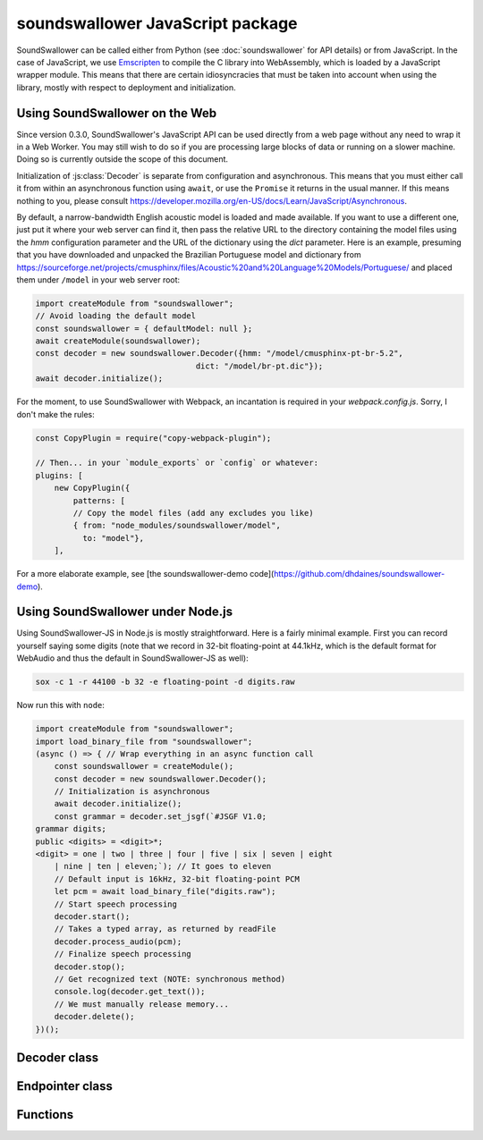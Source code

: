 soundswallower JavaScript package
=================================

SoundSwallower can be called either from Python (see
:doc:`soundswallower` for API details) or from JavaScript.  In the
case of JavaScript, we use `Emscripten <https://www.emscripten.org>`_
to compile the C library into WebAssembly, which is loaded by a
JavaScript wrapper module.  This means that there are certain
idiosyncracies that must be taken into account when using the library,
mostly with respect to deployment and initialization.

Using SoundSwallower on the Web
-------------------------------

Since version 0.3.0, SoundSwallower's JavaScript API can be used
directly from a web page without any need to wrap it in a Web Worker.
You may still wish to do so if you are processing large blocks of data
or running on a slower machine.  Doing so is currently outside the
scope of this document.

Initialization of :js:class:`Decoder` is separate from configuration
and asynchronous.  This means that you must either call it from within
an asynchronous function using ``await``, or use the ``Promise`` it
returns in the usual manner.  If this means nothing to you, please
consult
https://developer.mozilla.org/en-US/docs/Learn/JavaScript/Asynchronous.

By default, a narrow-bandwidth English acoustic model is loaded and
made available.  If you want to use a different one, just put it where
your web server can find it, then pass the relative URL to the
directory containing the model files using the `hmm` configuration
parameter and the URL of the dictionary using the `dict` parameter.
Here is an example, presuming that you have downloaded and unpacked
the Brazilian Portuguese model and dictionary from
https://sourceforge.net/projects/cmusphinx/files/Acoustic%20and%20Language%20Models/Portuguese/
and placed them under ``/model`` in your web server root:

.. code-block:: javascript

    import createModule from "soundswallower";
    // Avoid loading the default model
    const soundswallower = { defaultModel: null };
    await createModule(soundswallower);
    const decoder = new soundswallower.Decoder({hmm: "/model/cmusphinx-pt-br-5.2",
                                      dict: "/model/br-pt.dic"});
    await decoder.initialize();

For the moment, to use SoundSwallower with Webpack, an incantation is
required in your `webpack.config.js`.  Sorry, I don't make the rules:

.. code-block:: javascript

    const CopyPlugin = require("copy-webpack-plugin");

    // Then... in your `module_exports` or `config` or whatever:
    plugins: [
        new CopyPlugin({
            patterns: [
            // Copy the model files (add any excludes you like)
            { from: "node_modules/soundswallower/model",
              to: "model"},
        ],

For a more elaborate example, see [the soundswallower-demo
code](https://github.com/dhdaines/soundswallower-demo).

Using SoundSwallower under Node.js
----------------------------------

Using SoundSwallower-JS in Node.js is mostly straightforward.  Here is
a fairly minimal example.  First you can record yourself saying some
digits (note that we record in 32-bit floating-point at 44.1kHz, which
is the default format for WebAudio and thus the default in
SoundSwallower-JS as well):

.. code-block:: console

   sox -c 1 -r 44100 -b 32 -e floating-point -d digits.raw

Now run this with ``node``:

.. code-block:: javascript

    import createModule from "soundswallower";
    import load_binary_file from "soundswallower";
    (async () => { // Wrap everything in an async function call
	const soundswallower = createModule();
	const decoder = new soundswallower.Decoder();
	// Initialization is asynchronous
	await decoder.initialize();
	const grammar = decoder.set_jsgf(`#JSGF V1.0;
    grammar digits;
    public <digits> = <digit>*;
    <digit> = one | two | three | four | five | six | seven | eight
	| nine | ten | eleven;`); // It goes to eleven
	// Default input is 16kHz, 32-bit floating-point PCM
	let pcm = await load_binary_file("digits.raw");
	// Start speech processing
	decoder.start();
	// Takes a typed array, as returned by readFile
	decoder.process_audio(pcm);
	// Finalize speech processing
	decoder.stop();
	// Get recognized text (NOTE: synchronous method)
	console.log(decoder.get_text());
	// We must manually release memory...
	decoder.delete();
    })();


Decoder class
-------------

.. js:autoclass:: api.Decoder
   :members:
   :short-name:

Endpointer class
----------------

.. js:autoclass:: api.Endpointer
   :members:
   :short-name:

Functions
---------

.. js:autofunction:: api.get_model_path
   :short-name:

